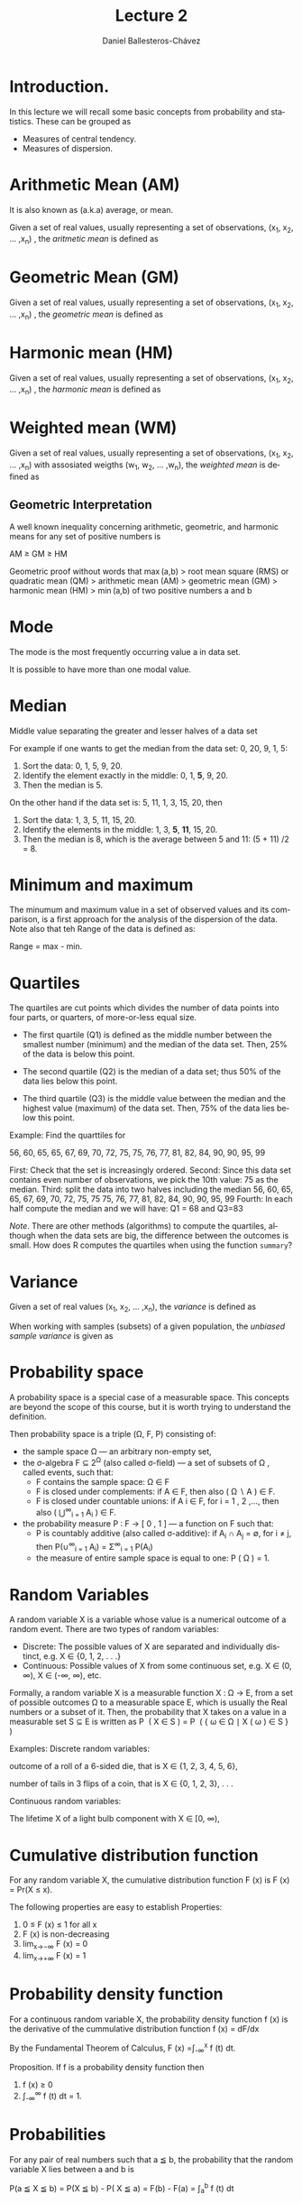 #+title: Lecture 2
#+author: Daniel Ballesteros-Chávez
#+language: en
#+select_tags: export
#+exclude_tags: noexport
#+creator: Emacs 26.1 (Org mode 9.3.6)
#+PROPERTY: header-args :R+ :exports both
#+PROPERTY: header-args :R+ :session *R*


# #+html: <a href="https://www.codecogs.com/eqnedit.php?latex=\sum_{i=1}^n&space;(x_i&space;-&space;\bar{x})^2" target="_blank"><img src="https://latex.codecogs.com/gif.latex?\sum_{i=1}^n&space;(x_i&space;-&space;\bar{x})^2" title="\sum_{i=1}^n (x_i - \bar{x})^2" /></a>
# #+html: <p align="center"> <img src="https://render.githubusercontent.com/render/math?math=x_{1,2} = \frac{-b \pm \sqrt{b^2-4ac}}{2b}"></p>
# #+html: <p align="left"> <img src="https://render.githubusercontent.com/render/math?math= \sin^2(x) + \cos^2(x) =1"></p>
# #+html: <a href="https://www.codecogs.com/eqnedit.php?latex=\sin^2(x)&space;&plus;&space;\cos^2(x)&space;=1" target="_blank"><img src="https://latex.codecogs.com/gif.latex?\sin^2(x)&space;&plus;&space;\cos^2(x)&space;=1" title="\sin^2(x) + \cos^2(x) =1" /></a>


* Introduction.

In this lecture we will recall some basic concepts from probability and statistics. These can be grouped as

+ Measures of central tendency.
+ Measures of dispersion.


# * Random Variables

# A random variable /X/ is a measurable function /X : \Omega \rightarrow E/ from a set of possible outcomes \Omega to a measurable space /E/. 

# The technical axiomatic definition requires \Omega to be a sample space of a probability triple ( Ω , F , P ) (see the measure-theoretic definition). 

# A random variable is often denoted by capital roman letters such as /X, Y, Z, T/.

# The probability that X takes on a value in a measurable set S ⊆ E is written as


# #+html: <a href="https://www.codecogs.com/eqnedit.php?latex=\Large{\color{DarkBlue}&space;{P(&space;X&space;\in&space;S&space;)=&space;P\left(\{\omega&space;\in\Omega&space;\,|\,&space;X(\omega)&space;\in&space;S&space;\}\right)}}" target="_blank"><img src="https://latex.codecogs.com/gif.latex?\Large{\color{DarkBlue}&space;{P(&space;X&space;\in&space;S&space;)=&space;P\left(\{\omega&space;\in\Omega&space;\,|\,&space;X(\omega)&space;\in&space;S&space;\}\right)}}" title="\Large{\color{DarkBlue} {P( X \in S )= P\left(\{\omega \in\Omega \,|\, X(\omega) \in S \}\right)}}" /></a>


* Arithmetic Mean (AM)

It is also known as (a.k.a) average, or mean.

Given a set of real values, usually representing a set of observations,  (x_{1}, x_{2}, ... ,x_{n}) , the /aritmetic mean/ is defined as

#+html: <a href="https://www.codecogs.com/eqnedit.php?latex=\Large{{\color{DarkBlue}&space;\bar{x}&space;=&space;\frac{1}{n}\sum_{i=1}^n&space;x_i}}" target="_blank"><img src="https://latex.codecogs.com/gif.latex?\Large{{\color{DarkBlue}&space;\bar{x}&space;=&space;\frac{1}{n}\sum_{i=1}^n&space;x_i}}" title="\Large{{\color{DarkBlue} \bar{x} = \frac{1}{n}\sum_{i=1}^n x_i}}" /></a>


* Geometric Mean (GM)

Given a set of real values, usually representing a set of observations,  (x_{1}, x_{2}, ... ,x_{n}) , the /geometric mean/ is defined as

#+html: <a href="https://www.codecogs.com/eqnedit.php?latex=\Large{\color{DarkBlue}&space;{\bar{x}_{\mbox{geo}}&space;=&space;\left(\Pi_{i=1}^n&space;x_i\right&space;)^{\frac{1}{n}}}&space;=&space;\sqrt[n]{x_1\cdot&space;x_2&space;\cdots&space;x_n}}" target="_blank"><img src="https://latex.codecogs.com/gif.latex?\Large{\color{DarkBlue}&space;{\bar{x}_{\mbox{geo}}&space;=&space;\left(\Pi_{i=1}^n&space;x_i\right&space;)^{\frac{1}{n}}}&space;=&space;\sqrt[n]{x_1\cdot&space;x_2&space;\cdots&space;x_n}}" title="\Large{\color{DarkBlue} {\bar{x}_{\mbox{geo}} = \left(\Pi_{i=1}^n x_i\right )^{\frac{1}{n}}} = \sqrt[n]{x_1\cdot x_2 \cdots x_n}}" /></a>


* Harmonic mean (HM)

Given a set of real values, usually representing a set of observations,  (x_{1}, x_{2}, ... ,x_{n}) , the /harmonic mean/ is defined as

#+html: <a href="https://www.codecogs.com/eqnedit.php?latex=\Large{\color{DarkBlue}{&space;\bar{x}_{\mbox{hm}}=\frac{1}{\frac{1}{n}&space;\sum_{i=1}^{n}\frac{1}{x_{i}}}}&space;=&space;\frac{n}{\frac{1}{x_1}&space;&plus;&space;\frac{1}{x_2}&space;&plus;&space;\cdots&space;&plus;&space;\frac{1}{x_n}}}" target="_blank"><img src="https://latex.codecogs.com/gif.latex?\Large{\color{DarkBlue}{&space;\bar{x}_{\mbox{hm}}=\frac{1}{\frac{1}{n}&space;\sum_{i=1}^{n}\frac{1}{x_{i}}}}&space;=&space;\frac{n}{\frac{1}{x_1}&space;&plus;&space;\frac{1}{x_2}&space;&plus;&space;\cdots&space;&plus;&space;\frac{1}{x_n}}}" title="\Large{\color{DarkBlue}{ \bar{x}_{\mbox{hm}}=\frac{1}{\frac{1}{n} \sum_{i=1}^{n}\frac{1}{x_{i}}}} = \frac{n}{\frac{1}{x_1} + \frac{1}{x_2} + \cdots + \frac{1}{x_n}}}" /></a>


* Weighted mean (WM)

Given a set of real values, usually representing a set of observations,  (x_{1}, x_{2}, ... ,x_{n}) with assosiated weigths (w_{1}, w_{2}, ... ,w_{n}), the /weighted mean/ is defined as

#+html: <a href="https://www.codecogs.com/eqnedit.php?latex=\Large\color{DarkBlue}&space;\overline{x}_{w}=\frac{&space;\sum_{i=1}^n&space;w_i&space;x_i}{\sum_{i=1}^n&space;w_i}&space;=&space;\frac{w_1&space;x_1&space;&plus;&space;w_2&space;x_2&space;&plus;&space;\cdots&space;&plus;&space;w_n&space;x_n}{w_1&space;&plus;&space;w_2&space;&plus;&space;\cdots&space;&plus;&space;w_n}" target="_blank"><img src="https://latex.codecogs.com/gif.latex?\Large\color{DarkBlue}&space;\overline{x}_{w}=\frac{&space;\sum_{i=1}^n&space;w_i&space;x_i}{\sum_{i=1}^n&space;w_i}&space;=&space;\frac{w_1&space;x_1&space;&plus;&space;w_2&space;x_2&space;&plus;&space;\cdots&space;&plus;&space;w_n&space;x_n}{w_1&space;&plus;&space;w_2&space;&plus;&space;\cdots&space;&plus;&space;w_n}" title="\Large\color{DarkBlue} \overline{x}_{w}=\frac{ \sum_{i=1}^n w_i x_i}{\sum_{i=1}^n w_i} = \frac{w_1 x_1 + w_2 x_2 + \cdots + w_n x_n}{w_1 + w_2 + \cdots + w_n}" /></a>

** Geometric Interpretation

A well known inequality concerning arithmetic, geometric, and harmonic means for any set of positive numbers is


    AM ≥ GM ≥ HM 

Geometric proof without words that max (a,b) > root mean square (RMS) or quadratic mean (QM) > arithmetic mean (AM) > geometric mean (GM) > harmonic mean (HM) > min (a,b) of two positive numbers a and b 

#+html: <a title="Cmglee, CC BY-SA 4.0 &lt;https://creativecommons.org/licenses/by-sa/4.0&gt;, via Wikimedia Commons" href="https://commons.wikimedia.org/wiki/File:QM_AM_GM_HM_inequality_visual_proof.svg"><img width="512" alt="QM AM GM HM inequality visual proof" src="https://upload.wikimedia.org/wikipedia/commons/thumb/a/a1/QM_AM_GM_HM_inequality_visual_proof.svg/512px-QM_AM_GM_HM_inequality_visual_proof.svg.png"></a>


* Mode

The mode is the most frequently occurring value a in data set.

It is possible to have more than one modal value.


* Median

Middle value separating the greater and lesser halves of a data set 

For example if one wants to get the median from the data set: 0, 20, 9, 1, 5:
1) Sort the data: 0, 1, 5, 9, 20.
2) Identify the element exactly in the middle: 0, 1, *5*, 9, 20.
3) Then the median is 5.

On the other hand if the data set is: 5, 11, 1, 3, 15, 20, then
1) Sort the data: 1, 3, 5, 11, 15, 20.
2) Identify the elements in the middle:  1, 3, *5*, *11*, 15, 20.
3) Then the median is 8, which  is the average between 5 and 11: (5 + 11) /2 = 8.

* Minimum and maximum

The minumum and maximum value in a set of observed values and its comparison, is a first approach for the analysis of the dispersion of the data.
Note also that teh Range of the data is defined as:

Range = max - min.


* Quartiles

The quartiles are cut points which divides the number of data points into four parts, or quarters, of more-or-less equal size.

+ The first quartile (Q1) is defined as the middle number between the smallest number (minimum) and the median of the data set. Then,  25% of the data is below this point.

+ The second quartile (Q2) is the median of a data set; thus 50% of the data lies below this point.

+ The third quartile (Q3) is the middle value between the median and the highest value (maximum) of the data set. Then, 75% of the data lies below this point.

Example: Find the quarttiles for

56, 60, 65, 65, 67, 69, 70, 72, 75, 75, 76, 77, 81, 82, 84, 90, 90, 95, 99

First: Check that the set is increasingly ordered.
Second: Since this data set contains even number of observations, we pick the 10th value: 75 as the median.
Third: split the data into two halves including the median
 56, 60, 65, 65, 67, 69, 70, 72, 75, 75
 75, 76, 77, 81, 82, 84, 90, 90, 95, 99
Fourth: In each half compute the median and we will have: Q1 = 68 and Q3=83

/Note/. There are other methods (algorithms) to compute the quartiles, although when the data sets are big, the difference between the outcomes is small. How does R computes the quartiles when using the function =summary=? 

* Variance

Given a set of real values (x_{1}, x_{2}, ... ,x_{n}), the /variance/ is defined as 

#+html: <a href="https://www.codecogs.com/eqnedit.php?latex=\Large{\color{DarkBlue}&space;{\sigma_X^{2}={\frac&space;{1}{n}}\sum&space;_{i=1}^{n}\left(x_{i}-{\overline&space;{x}}\right)^{2}}}" target="_blank"><img src="https://latex.codecogs.com/gif.latex?\Large{\color{DarkBlue}&space;{\sigma_X^{2}={\frac&space;{1}{n}}\sum&space;_{i=1}^{n}\left(x_{i}-{\overline&space;{x}}\right)^{2}}}" title="\Large{\color{DarkBlue} {\sigma_X^{2}={\frac {1}{n}}\sum _{i=1}^{n}\left(x_{i}-{\overline {x}}\right)^{2}}}" /></a>


When working with samples (subsets) of a given population, the /unbiased sample variance/ is given as

#+html: <a href="https://www.codecogs.com/eqnedit.php?latex=\Large{\color{DarkBlue}&space;{s_X^{2}={\frac&space;{1}{n-1}}\sum&space;_{i=1}^{n}\left(x_{i}-{\overline&space;{x}}\right)^{2}}}" target="_blank"><img src="https://latex.codecogs.com/gif.latex?\Large{\color{DarkBlue}&space;{s_X^{2}={\frac&space;{1}{n-1}}\sum&space;_{i=1}^{n}\left(x_{i}-{\overline&space;{x}}\right)^{2}}}" title="\Large{\color{DarkBlue} {s_X^{2}={\frac {1}{n-1}}\sum _{i=1}^{n}\left(x_{i}-{\overline {x}}\right)^{2}}}" /></a>



* Probability space

A probability space is a special case of a measurable space. This concepts are beyond the scope of this course, but it is worth trying to understand the definition.

Then probability space is a triple (\Omega, F, P) consisting of:

    + the sample space \Omega — an arbitrary non-empty set,
    + the σ-algebra F ⊆ 2^{Ω} (also called σ-field) — a set of subsets of \Omega , called events, such that:
       + F  contains the sample space: Ω ∈ F 
       + F  is closed under complements: if A ∈ F, then also ( Ω ∖ A ) ∈ F.
       + F  is closed under countable unions: if A i ∈ F, for i = 1 , 2 ,..., then also ( ⋃^{∞}_{i = 1} A_{i} ) ∈ F.
    + the probability measure P : F → [ 0 , 1 ]  — a function on F such that:
        + P is countably additive (also called σ-additive): if A_{i} ∩ A_{j} = ∅, for i ≠ j, then P(∪^{∞}_{i = 1} A_{i}) = \Sigma^{∞}_{i = 1} P(A_{i})
        + the measure of entire sample space is equal to one: P ( Ω ) = 1.

* Random Variables

A random variable X is a variable whose value is a numerical outcome of a random event.
There are two types of random variables:
+ Discrete: The possible values of X are separated and individually distinct, e.g. X ∈ {0, 1, 2, . . .}
+ Continuous: Possible values of X from some continuous set, e.g. X ∈ (0, ∞), X ∈ (-∞, ∞), etc.

Formally, a random variable X is a measurable function X : Ω → E, from a set of possible outcomes Ω to a measurable space E, which is usually the Real numbers or a subset of it. Then, the probability that X takes on a value in a measurable set S ⊆ E is written as
    P ⁡ ( X ∈ S ) = P ⁡ ( { ω ∈ Ω ∣ X ( ω ) ∈ S } ) 

Examples:
Discrete random variables: 

outcome of a roll of a 6-sided die, that is X ∈ {1, 2, 3, 4, 5, 6},

number of tails in 3 flips of a coin, that is X ∈ {0, 1, 2, 3}, . . .

Continuous random variables: 

The lifetime X of a light bulb component with X ∈ [0, ∞),

* Cumulative distribution function

For any random variable X, the cumulative distribution function F (x) is
F (x) = Pr(X ≤ x).

The following properties are easy to establish
Properties:
1) 0 ≤ F (x) ≤ 1 for all x
2) F (x) is non-decreasing
3) lim_{x→−∞} F (x) = 0
4) lim_{x→+∞} F (x) = 1


* Probability density function

For a continuous random variable X, the probability density function f (x) is the derivative of the cummulative distribution function
 f (x) = dF/dx

By the Fundamental Theorem of Calculus,
F (x) =∫_{-∞}^{x} f (t) dt.



Proposition. If f is a probability density function then
1) f (x) ≥ 0
2) ∫_{-∞}^{∞} f (t) dt = 1.

* Probabilities

For any pair of real numbers such that a ≦ b, the probability that the random variable X lies between a and b is 

P(a ≦ X ≦ b) = P(X ≦ b) - P( X ≦ a) = F(b) - F(a) =  ∫_{a}^{b} f (t) dt


* The normal distribution

For real values -∞ ≦ x ≦ ∞, -∞ ≦ \mu ≦ ∞ and  0 ≦ \sigma ≦ ∞ we have the normal distribution function:

#+html: <a href="https://www.codecogs.com/eqnedit.php?latex=\Large\color{DarkBlue}&space;f(x)&space;=&space;\frac{1}{\sigma\sqrt{2\pi}}e&space;^{-\frac{1}{2}\left(&space;\frac{x&space;-&space;\mu}{\sigma}\right&space;)^2}" target="_blank"><img src="https://latex.codecogs.com/gif.latex?\Large\color{DarkBlue}&space;f(x)&space;=&space;\frac{1}{\sigma\sqrt{2\pi}}e&space;^{-\frac{1}{2}\left(&space;\frac{x&space;-&space;\mu}{\sigma}\right&space;)^2}" title="\Large\color{DarkBlue} f(x) = \frac{1}{\sigma\sqrt{2\pi}}e ^{-\frac{1}{2}\left( \frac{x - \mu}{\sigma}\right )^2}" /></a>


In the special case that \sigma = 1 and \mu = 0, then we write the */standard normal distribution/* as

#+html: <a href="https://www.codecogs.com/eqnedit.php?latex=\Large\color{DarkBlue}&space;f(x)&space;=&space;\frac{1}{\sqrt{2\pi}}e&space;^{-\frac{x^2}{2}}" target="_blank"><img src="https://latex.codecogs.com/gif.latex?\Large\color{DarkBlue}&space;f(x)&space;=&space;\frac{1}{\sqrt{2\pi}}e&space;^{-\frac{x^2}{2}}" title="\Large\color{DarkBlue} f(x) = \frac{1}{\sqrt{2\pi}}e ^{-\frac{x^2}{2}}" /></a>


Theorem. If X ∼ N (μ, σ^{2} ) and Y = aX + b for constants a, b, then Y is also normally distributed and 

Y ~ N( a \mu + b, a^2 sigma^2).

In the particular case that a = 1/\sigma and b =  -\mu / \sigma then we actually have
Y ~ N( 0, 1).


* Mean and variance revisited.

Population mean or expectation of a continuous random variable X is defined as

#+html: <a href="https://www.codecogs.com/eqnedit.php?latex=\Large\color{DarkBlue}&space;E[X]&space;=&space;\int_{-\infty}^{\infty}&space;x&space;f(x)dx" target="_blank"><img src="https://latex.codecogs.com/gif.latex?\Large\color{DarkBlue}&space;E[X]&space;=&space;\int_{-\infty}^{\infty}&space;x&space;f(x)dx" title="\Large\color{DarkBlue} E[X] = \int_{-\infty}^{\infty} x f(x)dx" /></a>

The variance of the random variable X with mean \mu = E[X], is given by
#+html: <a href="https://www.codecogs.com/eqnedit.php?latex=\Large\color{DarkBlue}&space;\mbox{Var}[X]&space;=&space;E[(X-\mu)^2]&space;=&space;\int_{-\infty}^{\infty}(x-\mu)^2f(x)dx" target="_blank"><img src="https://latex.codecogs.com/gif.latex?\Large\color{DarkBlue}&space;\mbox{Var}[X]&space;=&space;E[(X-\mu)^2]&space;=&space;\int_{-\infty}^{\infty}(x-\mu)^2f(x)dx" title="\Large\color{DarkBlue} \mbox{Var}[X] = E[(X-\mu)^2] = \int_{-\infty}^{\infty}(x-\mu)^2f(x)dx" /></a>

The standard deviation is defined by the value 

#+html: <a href="https://www.codecogs.com/eqnedit.php?latex=\Large\color{DarkBlue}&space;\mbox{s.d}[X]&space;=&space;\sqrt{\mbox{Var}[X]}" target="_blank"><img src="https://latex.codecogs.com/gif.latex?\Large\color{DarkBlue}&space;\mbox{s.d}[X]&space;=&space;\sqrt{\mbox{Var}[X]}" title="\Large\color{DarkBlue} \mbox{s.d}[X] = \sqrt{\mbox{Var}[X]}" /></a>


We say that two *random variables are independent* if the realization of one does not affect the probability distribution of the other. 

Proposition: Let a, b, c be contant real numbers, and X, Y be random variables. Then the following identities hold

1) If f is the porbability density funciton for X, and g is any funciton from the real numbers to the real number, then E[g(X)] = ∫_{-∞}^{∞} g(x) f (x) dx.
2) E[aX + bY + c] = aE[X] + b E[Y] + c
3) Var[ aX + b] = a^2 Var[X]
4) If X and Y are two independent variables then E[XY] = E[X]E[Y]
5) If X and Y are two independent variables then Var[X + Y] = Var[X] + Var[Y]
6) Var[X] = E[X^2] - (E[X])^2


Example

For X ~ N(2,9), find P( 2 < X < 5).

Solution: P( 2 < X < 5) =  0.34


